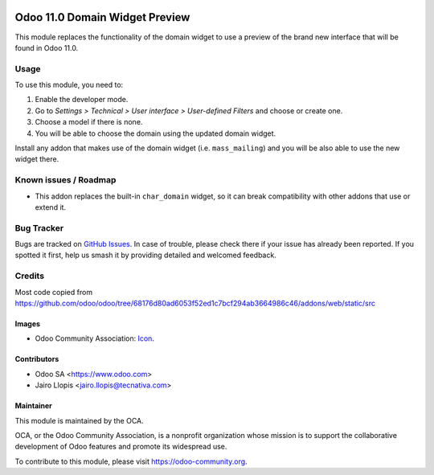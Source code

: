 .. image:: https://img.shields.io/badge/licence-LGPL--3-blue.svg
   :target: http://www.gnu.org/licenses/lgpl-3.0-standalone.html
   :alt: License: LGPL-3

===============================
Odoo 11.0 Domain Widget Preview
===============================

This module replaces the functionality of the domain widget to use a preview of
the brand new interface that will be found in Odoo 11.0.

Usage
=====

To use this module, you need to:

#. Enable the developer mode.
#. Go to *Settings > Technical > User interface > User-defined Filters* and
   choose or create one.
#. Choose a model if there is none.
#. You will be able to choose the domain using the updated domain widget.

Install any addon that makes use of the domain widget (i.e. ``mass_mailing``)
and you will be also able to use the new widget there.

.. image:: https://odoo-community.org/website/image/ir.attachment/5784_f2813bd/datas
   :alt: Try me on Runbot
   :target: https://runbot.odoo-community.org/runbot/162/10.0

Known issues / Roadmap
======================

* This addon replaces the built-in ``char_domain`` widget, so it can break
  compatibility with other addons that use or extend it.

Bug Tracker
===========

Bugs are tracked on `GitHub Issues
<https://github.com/OCA/web/issues>`_. In case of trouble, please
check there if your issue has already been reported. If you spotted it first,
help us smash it by providing detailed and welcomed feedback.

Credits
=======

Most code copied from https://github.com/odoo/odoo/tree/68176d80ad6053f52ed1c7bcf294ab3664986c46/addons/web/static/src

Images
------

* Odoo Community Association: `Icon <https://github.com/OCA/maintainer-tools/blob/master/template/module/static/description/icon.svg>`_.

Contributors
------------

* Odoo SA <https://www.odoo.com>
* Jairo Llopis <jairo.llopis@tecnativa.com>

Maintainer
----------

.. image:: https://odoo-community.org/logo.png
   :alt: Odoo Community Association
   :target: https://odoo-community.org

This module is maintained by the OCA.

OCA, or the Odoo Community Association, is a nonprofit organization whose
mission is to support the collaborative development of Odoo features and
promote its widespread use.

To contribute to this module, please visit https://odoo-community.org.
